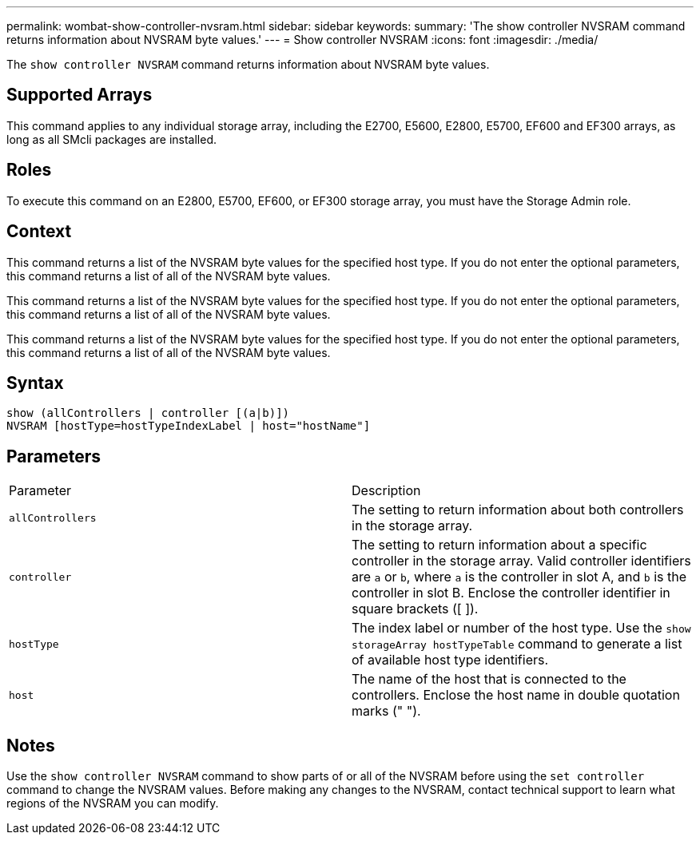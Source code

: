 ---
permalink: wombat-show-controller-nvsram.html
sidebar: sidebar
keywords: 
summary: 'The show controller NVSRAM command returns information about NVSRAM byte values.'
---
= Show controller NVSRAM
:icons: font
:imagesdir: ./media/

[.lead]
The `show controller NVSRAM` command returns information about NVSRAM byte values.

== Supported Arrays

This command applies to any individual storage array, including the E2700, E5600, E2800, E5700, EF600 and EF300 arrays, as long as all SMcli packages are installed.

== Roles

To execute this command on an E2800, E5700, EF600, or EF300 storage array, you must have the Storage Admin role.

== Context

This command returns a list of the NVSRAM byte values for the specified host type. If you do not enter the optional parameters, this command returns a list of all of the NVSRAM byte values.

This command returns a list of the NVSRAM byte values for the specified host type. If you do not enter the optional parameters, this command returns a list of all of the NVSRAM byte values.

This command returns a list of the NVSRAM byte values for the specified host type. If you do not enter the optional parameters, this command returns a list of all of the NVSRAM byte values.

== Syntax

----
show (allControllers | controller [(a|b)])
NVSRAM [hostType=hostTypeIndexLabel | host="hostName"]
----

== Parameters

|===
| Parameter| Description
a|
`allControllers`
a|
The setting to return information about both controllers in the storage array.
a|
`controller`
a|
The setting to return information about a specific controller in the storage array. Valid controller identifiers are `a` or `b`, where `a` is the controller in slot A, and `b` is the controller in slot B. Enclose the controller identifier in square brackets ([ ]).
a|
`hostType`
a|
The index label or number of the host type. Use the `show storageArray hostTypeTable` command to generate a list of available host type identifiers.
a|
`host`
a|
The name of the host that is connected to the controllers. Enclose the host name in double quotation marks (" ").
|===

== Notes

Use the `show controller NVSRAM` command to show parts of or all of the NVSRAM before using the `set controller` command to change the NVSRAM values. Before making any changes to the NVSRAM, contact technical support to learn what regions of the NVSRAM you can modify.
